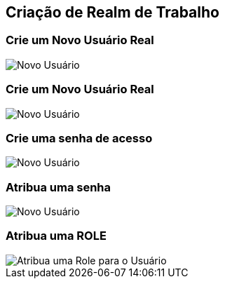 == Criação de Realm de Trabalho

=== Crie um Novo Usuário Real
image::novo-usuario.jpeg["Novo Usuário"]  


=== Crie um Novo Usuário Real
image::create-user-name.jpeg["Novo Usuário"]  


=== Crie uma senha de acesso
image::add-senha.jpeg["Novo Usuário"]  



=== Atribua uma senha
image::set-password.jpeg["Novo Usuário"]  


=== Atribua uma ROLE
image::atribuicao-role.jpeg["Atribua uma Role para o Usuário"]  
